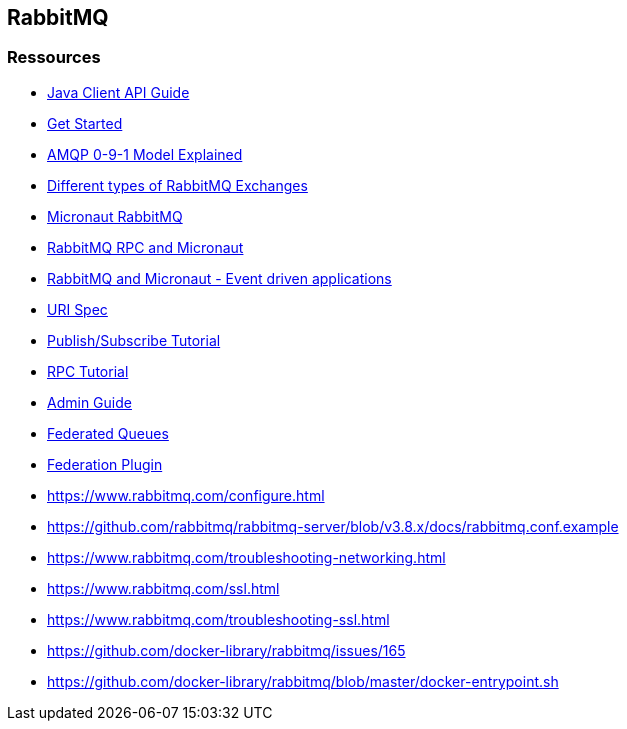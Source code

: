 == RabbitMQ

=== Ressources

* https://www.rabbitmq.com/api-guide.html[Java Client API Guide]

* https://www.rabbitmq.com/getstarted.html[Get Started]
* https://www.rabbitmq.com/tutorials/amqp-concepts.html[AMQP 0-9-1 Model Explained]
* https://medium.com/faun/different-types-of-rabbitmq-exchanges-9fefd740505d[Different types of RabbitMQ Exchanges]

* https://micronaut-projects.github.io/micronaut-rabbitmq/latest/guide/[Micronaut RabbitMQ]
* https://guides.micronaut.io/micronaut-rabbitmq-rpc/guide/index.html[RabbitMQ RPC and Micronaut]
* https://guides.micronaut.io/micronaut-rabbitmq/guide/[RabbitMQ and Micronaut - Event driven applications]
* https://www.rabbitmq.com/uri-spec.html[URI Spec]

* https://www.rabbitmq.com/tutorials/tutorial-three-java.html[Publish/Subscribe Tutorial]
* https://www.rabbitmq.com/tutorials/tutorial-six-java.html[RPC Tutorial]

* https://www.rabbitmq.com/admin-guide.html[Admin Guide]
* https://www.rabbitmq.com/federated-queues.html[Federated Queues]
* https://www.rabbitmq.com/federation.html[Federation Plugin]
* https://www.rabbitmq.com/configure.html
* https://github.com/rabbitmq/rabbitmq-server/blob/v3.8.x/docs/rabbitmq.conf.example
* https://www.rabbitmq.com/troubleshooting-networking.html
* https://www.rabbitmq.com/ssl.html
* https://www.rabbitmq.com/troubleshooting-ssl.html
* https://github.com/docker-library/rabbitmq/issues/165
* https://github.com/docker-library/rabbitmq/blob/master/docker-entrypoint.sh
